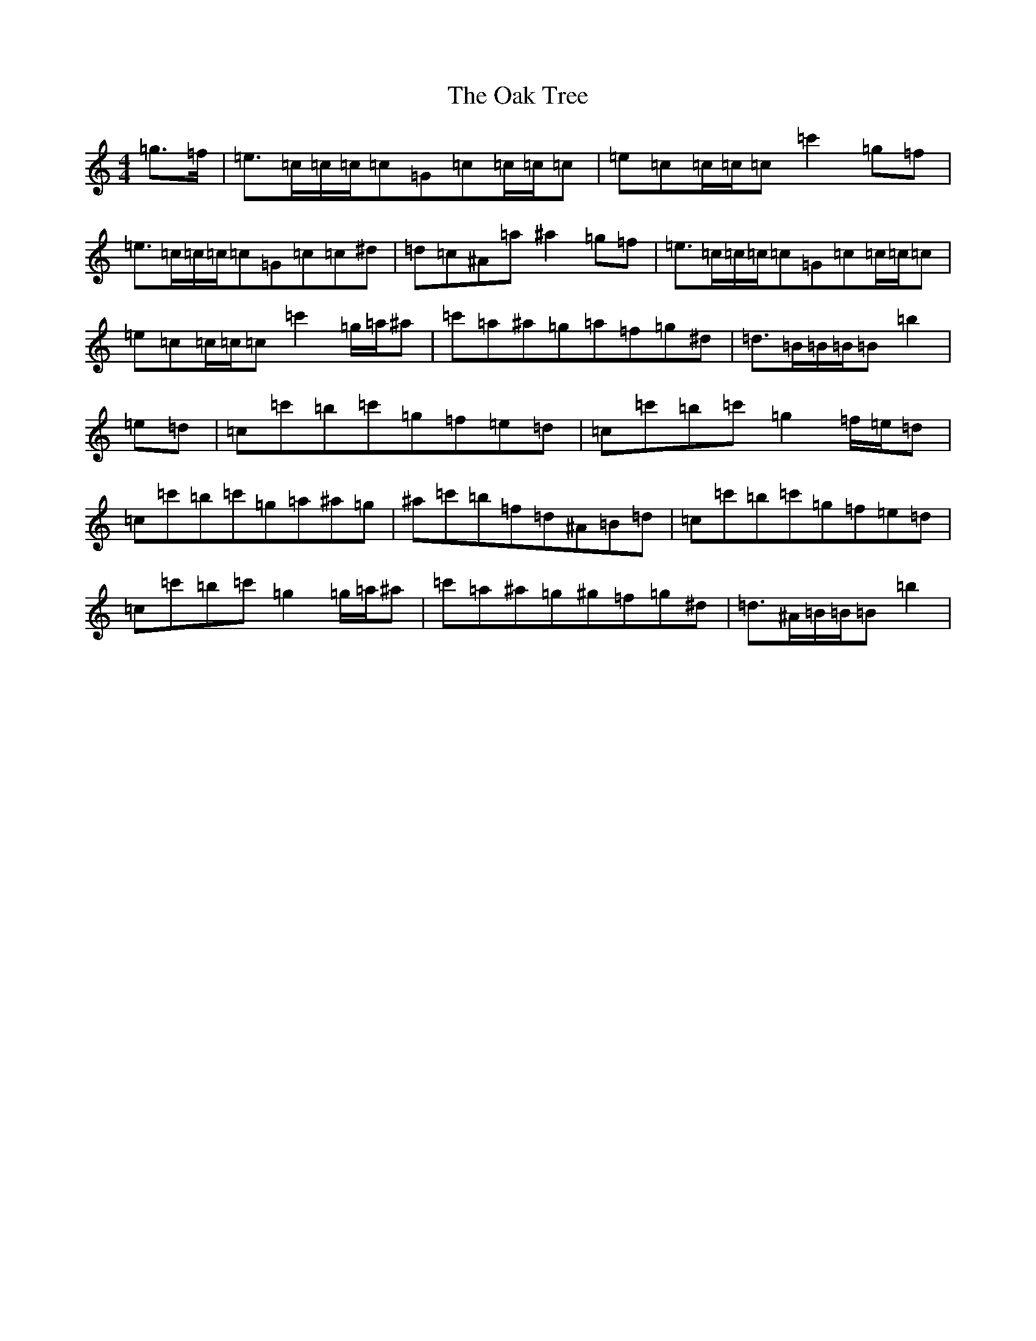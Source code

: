 X: 13624
T: Oak Tree, The
S: https://thesession.org/tunes/212#setting7778
Z: D Major
R: reel
M: 4/4
L: 1/8
K: C Major
=g>=f|=e>=c=c/2=c/2=c=G=c=c/2=c/2=c|=e=c=c/2=c/2=c=c'2=g=f|=e>=c=c/2=c/2=c=G=c=c^d|=d=c^A=a^a2=g=f|=e>=c=c/2=c/2=c=G=c=c/2=c/2=c|=e=c=c/2=c/2=c=c'2=g/2=a/2^a|=c'=a^a=g=a=f=g^d|=d>=B=B/2=B/2=B=b2|=e=d|=c=c'=b=c'=g=f=e=d|=c=c'=b=c'=g2=f/2=e/2=d|=c=c'=b=c'=g=a^a=g|^a=c'=b=f=d^A=B=d|=c=c'=b=c'=g=f=e=d|=c=c'=b=c'=g2=g/2=a/2^a|=c'=a^a=g^g=f=g^d|=d>^A=B/2=B/2=B=b2|